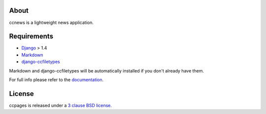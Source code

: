 About
--------------------------------------------

ccnews is a lightweight news application.

Requirements
--------------------------------------------

- `Django`_ > 1.4
- `Markdown`_
- `django-ccfiletypes`_

Markdown and django-ccfiletypes will be automatically installed if you don't already have them.



For full info please refer to the `documentation`_.

License
--------------------------------------------
ccpages is released under a `3 clause BSD license.`_

.. _`3 clause BSD license.`: http://www.opensource.org/licenses/bsd-3-clause
.. _`Markdown`: http://pypi.python.org/pypi/Markdown 
.. _`django-ccfiletypes`: https://github.com/designcc/django-ccfiletypes
.. _`Django`: https://www.djangoproject.com/
.. _`documentation`: http://readthedocs.org/docs/django-ccnews/en/latest/
